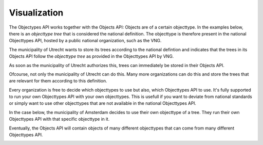 Visualization
=============

The Objectypes API works together with the Objects API: Objects are of a certain
objecttype. In the examples below, there is an *objecttype tree* that is
considered the national definition. The objecttype is therefore present in the
national Objecttypes API, hosted by a public national organization, such as the
VNG.

The municipality of Utrecht wants to store its trees according to the national
defintion and indicates that the trees in its Objects API follow the
*objecttype tree* as provided in the Objecttypes API by VNG.

As soon as the municipality of Utrecht authorizes this, trees can immediately
be stored in their Objects API.

.. image:: _assets/img/objects_api_and_objecttypes_api.png
    :width: 100%
    :alt: Municipality of Utrecht using its own Objects API to store trees according to the definitios from the VNG Objecttypes API.

Ofcourse, not only the municipality of Utrecht can do this. Many more
organizations can do this and store the trees that are relevant for them
according to this definition.

.. image:: _assets/img/multiple_objects_apis_using_national_objecttypes_api.png
    :width: 100%
    :alt: More organizations store their trees according to the national definition.

Every organization is free to decide which objecttypes to use but also, which
Objecttypes API to use. It's fully supported to run your own Objecttypes API
with your own objecttypes. This is usefull if you want to deviate from national
standards or simply want to use other objecttypes that are not available in the
national Objecttypes API.

In the case below, the municipality of Amsterdam decides to use their own
objecttype of a tree. They run their own Objecttypes API with that specific
objecttype in it.

.. image:: _assets/img/using_your_own_objecttypes_api.png
    :width: 100%
    :alt: Municipality of Amsterdam using its own Objecttypes API.

Eventually, the Objects API will contain objects of many different objecttypes
that can come from many different Objecttypes API.

.. image:: _assets/img/using_multiple_objecttypes_apis.png
    :width: 100%
    :alt: Mixing Objecttypes API in your Objects API

